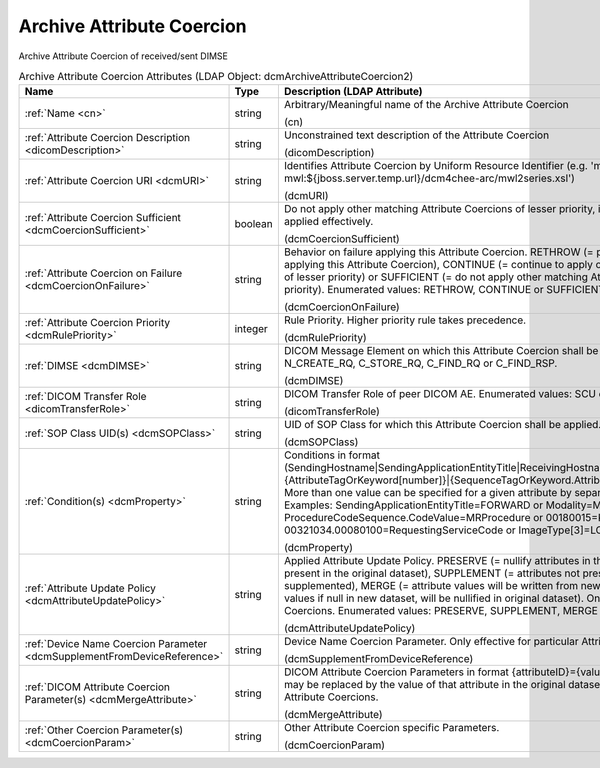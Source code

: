 Archive Attribute Coercion
==========================
Archive Attribute Coercion of received/sent DIMSE

.. tabularcolumns:: |p{4cm}|l|p{8cm}|
.. csv-table:: Archive Attribute Coercion Attributes (LDAP Object: dcmArchiveAttributeCoercion2)
    :header: Name, Type, Description (LDAP Attribute)
    :widths: 23, 7, 70

    "
    .. _cn:

    :ref:`Name <cn>`",string,"Arbitrary/Meaningful name of the Archive Attribute Coercion

    (cn)"
    "
    .. _dicomDescription:

    :ref:`Attribute Coercion Description <dicomDescription>`",string,"Unconstrained text description of the Attribute Coercion

    (dicomDescription)"
    "
    .. _dcmURI:

    :ref:`Attribute Coercion URI <dcmURI>`",string,"Identifies Attribute Coercion by Uniform Resource Identifier (e.g. 'merge-mwl:${jboss.server.temp.url}/dcm4chee-arc/mwl2series.xsl')

    (dcmURI)"
    "
    .. _dcmCoercionSufficient:

    :ref:`Attribute Coercion Sufficient <dcmCoercionSufficient>`",boolean,"Do not apply other matching Attribute Coercions of lesser priority, if this Attribute Coercion was applied effectively.

    (dcmCoercionSufficient)"
    "
    .. _dcmCoercionOnFailure:

    :ref:`Attribute Coercion on Failure <dcmCoercionOnFailure>`",string,"Behavior on failure applying this Attribute Coercion. RETHROW (= propagate failure to operation applying this Attribute Coercion), CONTINUE (= continue to apply other matching Attribute Coercions of lesser priority) or SUFFICIENT (= do not apply other matching Attribute Coercions of lesser priority). Enumerated values: RETHROW, CONTINUE or SUFFICIENT.

    (dcmCoercionOnFailure)"
    "
    .. _dcmRulePriority:

    :ref:`Attribute Coercion Priority <dcmRulePriority>`",integer,"Rule Priority. Higher priority rule takes precedence.

    (dcmRulePriority)"
    "
    .. _dcmDIMSE:

    :ref:`DIMSE <dcmDIMSE>`",string,"DICOM Message Element on which this Attribute Coercion shall be applied Enumerated values: N_CREATE_RQ, C_STORE_RQ, C_FIND_RQ or C_FIND_RSP.

    (dcmDIMSE)"
    "
    .. _dicomTransferRole:

    :ref:`DICOM Transfer Role <dicomTransferRole>`",string,"DICOM Transfer Role of peer DICOM AE. Enumerated values: SCU or SCP.

    (dicomTransferRole)"
    "
    .. _dcmSOPClass:

    :ref:`SOP Class UID(s) <dcmSOPClass>`",string,"UID of SOP Class for which this Attribute Coercion shall be applied. Apply on any if absent.

    (dcmSOPClass)"
    "
    .. _dcmProperty:

    :ref:`Condition(s) <dcmProperty>`",string,"Conditions in format (SendingHostname|SendingApplicationEntityTitle|ReceivingHostname|ReceivingApplicationEntityTitle|{AttributeTagOrKeyword[number]}|{SequenceTagOrKeyword.AttributeTagOrKeyword})[!]={regEx}. More than one value can be specified for a given attribute by separating them with a | symbol. Examples: SendingApplicationEntityTitle=FORWARD or Modality=MR|CT or ProcedureCodeSequence.CodeValue=MRProcedure or 00180015=KNEE or 00321034.00080100=RequestingServiceCode or ImageType[3]=LOCALIZER

    (dcmProperty)"
    "
    .. _dcmAttributeUpdatePolicy:

    :ref:`Attribute Update Policy <dcmAttributeUpdatePolicy>`",string,"Applied Attribute Update Policy. PRESERVE (= nullify attributes in the new dataset which are not present in the original dataset), SUPPLEMENT (= attributes not present in original dataset will be supplemented), MERGE (= attribute values will be written from new dataset), OVERWRITE (= attribute values if null in new dataset, will be nullified in original dataset). Only effective for particular Attribute Coercions. Enumerated values: PRESERVE, SUPPLEMENT, MERGE or OVERWRITE.

    (dcmAttributeUpdatePolicy)"
    "
    .. _dcmSupplementFromDeviceReference:

    :ref:`Device Name Coercion Parameter <dcmSupplementFromDeviceReference>`",string,"Device Name Coercion Parameter. Only effective for particular Attribute Coercions.

    (dcmSupplementFromDeviceReference)"
    "
    .. _dcmMergeAttribute:

    :ref:`DICOM Attribute Coercion Parameter(s) <dcmMergeAttribute>`",string,"DICOM Attribute Coercion Parameters in format {attributeID}={value}. {attributeID} inside of {value} may be replaced by the value of that attribute in the original dataset. Only effective for particular Attribute Coercions.

    (dcmMergeAttribute)"
    "
    .. _dcmCoercionParam:

    :ref:`Other Coercion Parameter(s) <dcmCoercionParam>`",string,"Other Attribute Coercion specific Parameters.

    (dcmCoercionParam)"
